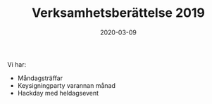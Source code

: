 #+TITLE: Verksamhetsberättelse 2019
#+DATE: 2020-03-09
#+OPTIONS: toc:nil author:nil
#+LANGUAGE: sv
#+LATEX_CLASS: article
#+LATEX_CLASS_OPTIONS: [a4paper]
#+LATEX_HEADER: \usepackage[swedish]{babel}
#+LATEX_HEADER: \setlength{\parindent}{0pt}
#+LATEX_HEADER: \setlength{\parskip}{6pt}

Vi har:
 - Måndagsträffar
 - Keysigningparty varannan månad
 - Hackday med heldagsevent
